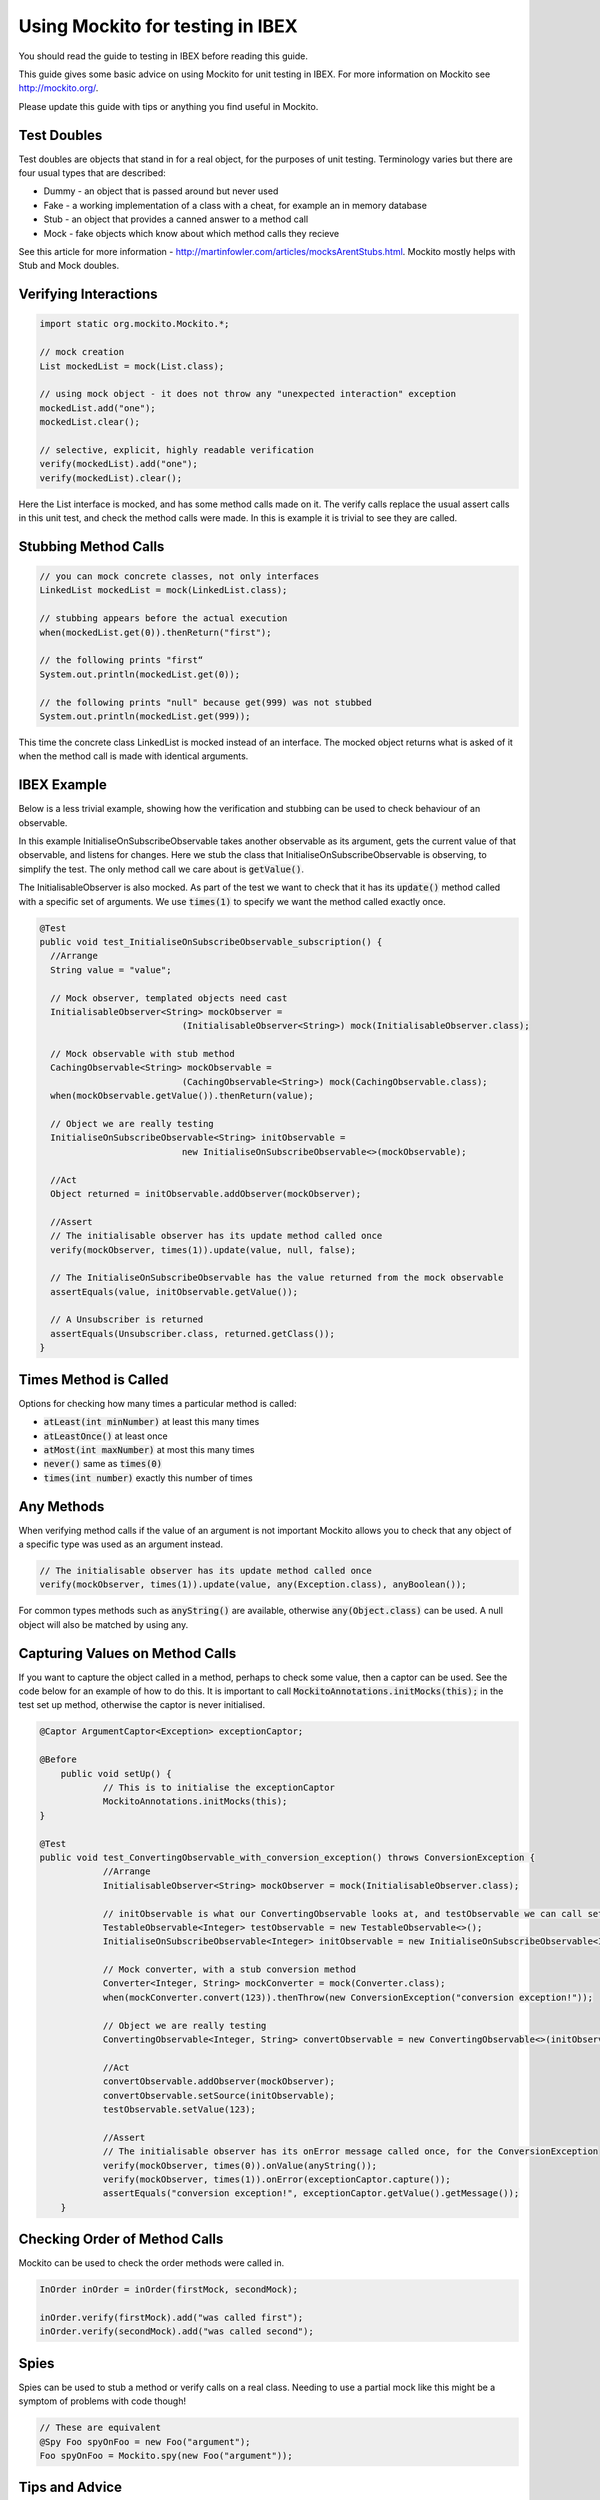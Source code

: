 =================================
Using Mockito for testing in IBEX
=================================

You should read the guide to testing in IBEX before reading this guide.

This guide gives some basic advice on using Mockito for unit testing in IBEX. For more information on Mockito see http://mockito.org/.

Please update this guide with tips or anything you find useful in Mockito.

Test Doubles
------------

Test doubles are objects that stand in for a real object, for the purposes of unit testing. Terminology varies but there are four usual types that are described:

* Dummy - an object that is passed around but never used

* Fake - a working implementation of a class with a cheat, for example an in memory database

* Stub - an object that provides a canned answer to a method call

* Mock - fake objects which know about which method calls they recieve

See this article for more information - http://martinfowler.com/articles/mocksArentStubs.html. Mockito mostly helps with Stub and Mock doubles.

Verifying Interactions
----------------------

.. code::

    import static org.mockito.Mockito.*;

    // mock creation
    List mockedList = mock(List.class);

    // using mock object - it does not throw any "unexpected interaction" exception
    mockedList.add("one");
    mockedList.clear();

    // selective, explicit, highly readable verification
    verify(mockedList).add("one");
    verify(mockedList).clear();

Here the List interface is mocked, and has some method calls made on it. The verify calls replace the usual assert calls in this unit test, and check the method calls were made. In this is example it is trivial to see they are called.

Stubbing Method Calls
---------------------

.. code::

    // you can mock concrete classes, not only interfaces
    LinkedList mockedList = mock(LinkedList.class);

    // stubbing appears before the actual execution
    when(mockedList.get(0)).thenReturn("first");

    // the following prints "first“
    System.out.println(mockedList.get(0));

    // the following prints "null" because get(999) was not stubbed
    System.out.println(mockedList.get(999));
    
This time the concrete class LinkedList is mocked instead of an interface. The mocked object returns what is asked of it when the method call is made with identical arguments.

IBEX Example
------------

Below is a less trivial example, showing how the verification and stubbing can be used to check behaviour of an observable.

In this example InitialiseOnSubscribeObservable takes another observable as its argument, gets the current value of that observable, and listens for changes. Here we stub the class that InitialiseOnSubscribeObservable is observing, to simplify the test. The only method call we care about is :code:`getValue()`.

The InitialisableObserver is also mocked. As part of the test we want to check that it has its :code:`update()` method called with a specific set of arguments. We use :code:`times(1)` to specify we want the method called exactly once.

.. code::

    @Test
    public void test_InitialiseOnSubscribeObservable_subscription() {
      //Arrange
      String value = "value";

      // Mock observer, templated objects need cast
      InitialisableObserver<String> mockObserver = 
                               (InitialisableObserver<String>) mock(InitialisableObserver.class);

      // Mock observable with stub method
      CachingObservable<String> mockObservable = 
                               (CachingObservable<String>) mock(CachingObservable.class);
      when(mockObservable.getValue()).thenReturn(value);

      // Object we are really testing
      InitialiseOnSubscribeObservable<String> initObservable = 
                               new InitialiseOnSubscribeObservable<>(mockObservable);

      //Act
      Object returned = initObservable.addObserver(mockObserver);

      //Assert
      // The initialisable observer has its update method called once
      verify(mockObserver, times(1)).update(value, null, false);

      // The InitialiseOnSubscribeObservable has the value returned from the mock observable
      assertEquals(value, initObservable.getValue());

      // A Unsubscriber is returned
      assertEquals(Unsubscriber.class, returned.getClass());
    }

Times Method is Called
----------------------

Options for checking how many times a particular method is called:

* :code:`atLeast(int minNumber)` at least this many times

* :code:`atLeastOnce()` at least once

* :code:`atMost(int maxNumber)` at most this many times

* :code:`never()` same as :code:`times(0)`

* :code:`times(int number)` exactly this number of times
    
Any Methods
-----------

When verifying method calls if the value of an argument is not important Mockito allows you to check that any object of a specific type was used as an argument instead.

.. code::

    // The initialisable observer has its update method called once
    verify(mockObserver, times(1)).update(value, any(Exception.class), anyBoolean());
    
For common types methods such as :code:`anyString()` are available, otherwise :code:`any(Object.class)` can be used. A null object will also be matched by using any.

Capturing Values on Method Calls
--------------------------------

If you want to capture the object called in a method, perhaps to check some value, then a captor can be used. See the code below for an example of how to do this. It is important to call :code:`MockitoAnnotations.initMocks(this);` in the test set up method, otherwise the captor is never initialised.

.. code::

    @Captor ArgumentCaptor<Exception> exceptionCaptor;
    
    @Before
	public void setUp() {
		// This is to initialise the exceptionCaptor
		MockitoAnnotations.initMocks(this);
    }

    @Test
    public void test_ConvertingObservable_with_conversion_exception() throws ConversionException {
		//Arrange
		InitialisableObserver<String> mockObserver = mock(InitialisableObserver.class);
		
		// initObservable is what our ConvertingObservable looks at, and testObservable we can call set methods on
		TestableObservable<Integer> testObservable = new TestableObservable<>();
		InitialiseOnSubscribeObservable<Integer> initObservable = new InitialiseOnSubscribeObservable<Integer>(testObservable);
		
		// Mock converter, with a stub conversion method
		Converter<Integer, String> mockConverter = mock(Converter.class);
		when(mockConverter.convert(123)).thenThrow(new ConversionException("conversion exception!"));
		
		// Object we are really testing
		ConvertingObservable<Integer, String> convertObservable = new ConvertingObservable<>(initObservable, mockConverter);
		
		//Act
		convertObservable.addObserver(mockObserver);
		convertObservable.setSource(initObservable);
		testObservable.setValue(123);
		
		//Assert
		// The initialisable observer has its onError message called once, for the ConversionException
		verify(mockObserver, times(0)).onValue(anyString());
		verify(mockObserver, times(1)).onError(exceptionCaptor.capture());
		assertEquals("conversion exception!", exceptionCaptor.getValue().getMessage());
	}

Checking Order of Method Calls
------------------------------

Mockito can be used to check the order methods were called in.

.. code::

    InOrder inOrder = inOrder(firstMock, secondMock);
     
    inOrder.verify(firstMock).add("was called first");
    inOrder.verify(secondMock).add("was called second");
    
Spies
-----

Spies can be used to stub a method or verify calls on a real class. Needing to use a partial mock like this might be a symptom of problems with code though!

.. code::

    // These are equivalent    
    @Spy Foo spyOnFoo = new Foo("argument");
    Foo spyOnFoo = Mockito.spy(new Foo("argument"));

Tips and Advice
---------------

* Use mocks to test interactions between a class and a particular interface

* Use mocks to avoid unit tests touching complex or buggy dependencies

* Do not mock type you don't own? Perhaps...

* Do not mock simple classes or value objects - may as well use the real thing

* Do not mock everything!

